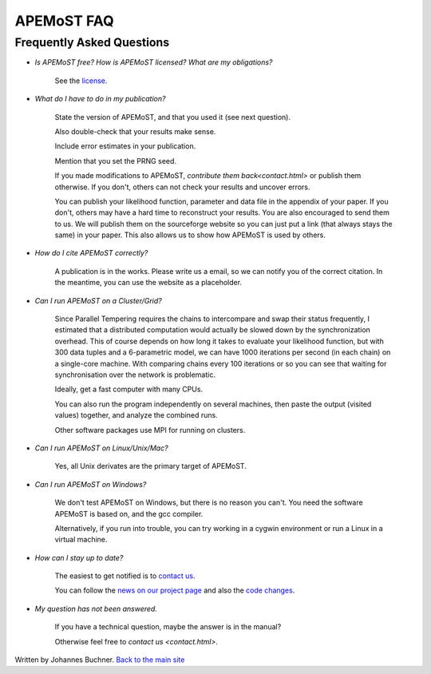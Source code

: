 ===========================================
  APEMoST FAQ
===========================================
Frequently Asked Questions
---------------------------

- *Is APEMoST free? How is APEMoST licensed? What are my obligations?*

	See the `license <license.html>`_.

- *What do I have to do in my publication?*

	State the version of APEMoST, and that you used it (see next question). 

	Also double-check that your results make sense.
	
	Include error estimates in your publication.
	
	Mention that you set the PRNG seed.

	If you made modifications to APEMoST, `contribute them back<contact.html>` or publish them otherwise. 
	If you don't, others can not check your results and uncover errors.

	You can publish your likelihood function, parameter and data file in the appendix of your paper.
	If you don't, others may have a hard time to reconstruct your results.
	You are also encouraged to send them to us. We will publish them on the sourceforge website 
	so you can just put a link (that always stays the same) in your paper. This also allows us to show how 
	APEMoST is used by others.

- *How do I cite APEMoST correctly?*

	A publication is in the works. Please write us a email, so we can notify you of the correct
	citation. In the meantime, you can use the website as a placeholder.

- *Can I run APEMoST on a Cluster/Grid?*

	Since Parallel Tempering requires the chains to intercompare and swap their status frequently,
	I estimated that a distributed computation would actually be slowed down by the synchronization overhead.
	This of course depends on how long it takes to evaluate your likelihood function, but with 300 data tuples
	and a 6-parametric model, we can have 1000 iterations per second (in each chain) on a single-core machine.
	With comparing chains every 100 iterations or so you can see that waiting for synchronisation over the 
	network is problematic. 

	Ideally, get a fast computer with many CPUs.

	You can also run the program independently on several machines, then paste the output (visited values)
	together, and analyze the combined runs.

	Other software packages use MPI for running on clusters.

- *Can I run APEMoST on Linux/Unix/Mac?*

	Yes, all Unix derivates are the primary target of APEMoST. 

- *Can I run APEMoST on Windows?*

	We don't test APEMoST on Windows, but there is no reason you can't. You need the software
	APEMoST is based on, and the gcc compiler. 

	Alternatively, if you run into trouble, you can try working in a cygwin environment
	or run a Linux in a virtual machine.

- *How can I stay up to date?*

	The easiest to get notified is to `contact us <contact.html>`_.

	You can follow the `news on our project page <http://sourceforge.net/projects/apemost/>`_
	and also the `code changes <http://apemost.git.sourceforge.net/git/gitweb.cgi?p=apemost/apemost;a=summary>`_.
	

- *My question has not been answered.*

	If you have a technical question, maybe the answer is in the manual?

	Otherwise feel free to `contact us <contact.html>`.



Written by Johannes Buchner. `Back to the main site <index.html>`_

